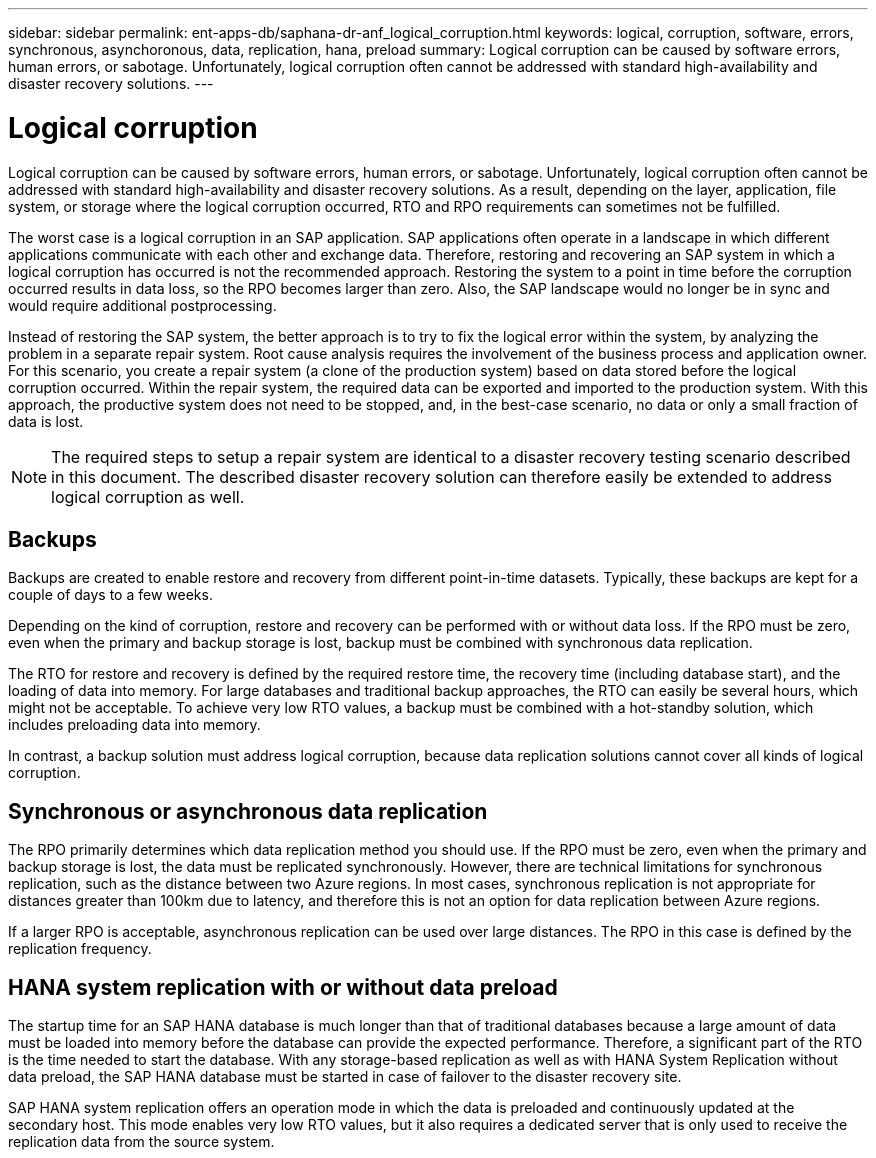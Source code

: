 ---
sidebar: sidebar
permalink: ent-apps-db/saphana-dr-anf_logical_corruption.html
keywords: logical, corruption, software, errors, synchronous, asynchoronous, data, replication, hana, preload
summary: Logical corruption can be caused by software errors, human errors, or sabotage. Unfortunately, logical corruption often cannot be addressed with standard high-availability and disaster recovery solutions.
---

= Logical corruption
:hardbreaks:
:nofooter:
:icons: font
:linkattrs:
:imagesdir: ./../media/

//
// This file was created with NDAC Version 2.0 (August 17, 2020)
//
// 2021-05-24 12:07:40.305120
//

[.lead]
Logical corruption can be caused by software errors, human errors, or sabotage. Unfortunately, logical corruption often cannot be addressed with standard high-availability and disaster recovery solutions. As a result, depending on the layer, application, file system, or storage where the logical corruption occurred, RTO and RPO requirements can sometimes not be fulfilled.

The worst case is a logical corruption in an SAP application. SAP applications often operate in a landscape in which different applications communicate with each other and exchange data. Therefore, restoring and recovering an SAP system in which a logical corruption has occurred is not the recommended approach. Restoring the system to a point in time before the corruption occurred results in data loss, so the RPO becomes larger than zero. Also, the SAP landscape would no longer be in sync and would require additional postprocessing.

Instead of restoring the SAP system, the better approach is to try to fix the logical error within the system, by analyzing the problem in a separate repair system. Root cause analysis requires the involvement of the business process and application owner. For this scenario, you create a repair system (a clone of the production system) based on data stored before the logical corruption occurred. Within the repair system, the required data can be exported and imported to the production system. With this approach, the productive system does not need to be stopped, and, in the best-case scenario, no data or only a small fraction of data is lost.

[NOTE]
The required steps to setup a repair system are identical to a disaster recovery testing scenario described in this document. The described disaster recovery solution can therefore easily be extended to address logical corruption as well.

== Backups

Backups are created to enable restore and recovery from different point-in-time datasets. Typically, these backups are kept for a couple of days to a few weeks.

Depending on the kind of corruption, restore and recovery can be performed with or without data loss. If the RPO must be zero, even when the primary and backup storage is lost, backup must be combined with synchronous data replication.

The RTO for restore and recovery is defined by the required restore time, the recovery time (including database start), and the loading of data into memory. For large databases and traditional backup approaches, the RTO can easily be several hours, which might not be acceptable. To achieve very low RTO values, a backup must be combined with a hot-standby solution, which includes preloading data into memory.

In contrast, a backup solution must address logical corruption, because data replication solutions cannot cover all kinds of logical corruption.

== Synchronous or asynchronous data replication

The RPO primarily determines which data replication method you should use. If the RPO must be zero, even when the primary and backup storage is lost, the data must be replicated synchronously. However, there are technical limitations for synchronous replication, such as the distance between two Azure regions. In most cases, synchronous replication is not appropriate for distances greater than 100km due to latency, and therefore this is not an option for data replication between Azure regions.

If a larger RPO is acceptable, asynchronous replication can be used over large distances. The RPO in this case is defined by the replication frequency.

== HANA system replication with or without data preload

The startup time for an SAP HANA database is much longer than that of traditional databases because a large amount of data must be loaded into memory before the database can provide the expected performance. Therefore, a significant part of the RTO is the time needed to start the database. With any storage-based replication as well as with HANA System Replication without data preload, the SAP HANA database must be started in case of failover to the disaster recovery site.

SAP HANA system replication offers an operation mode in which the data is preloaded and continuously updated at the secondary host. This mode enables very low RTO values, but it also requires a dedicated server that is only used to receive the replication data from the source system.
